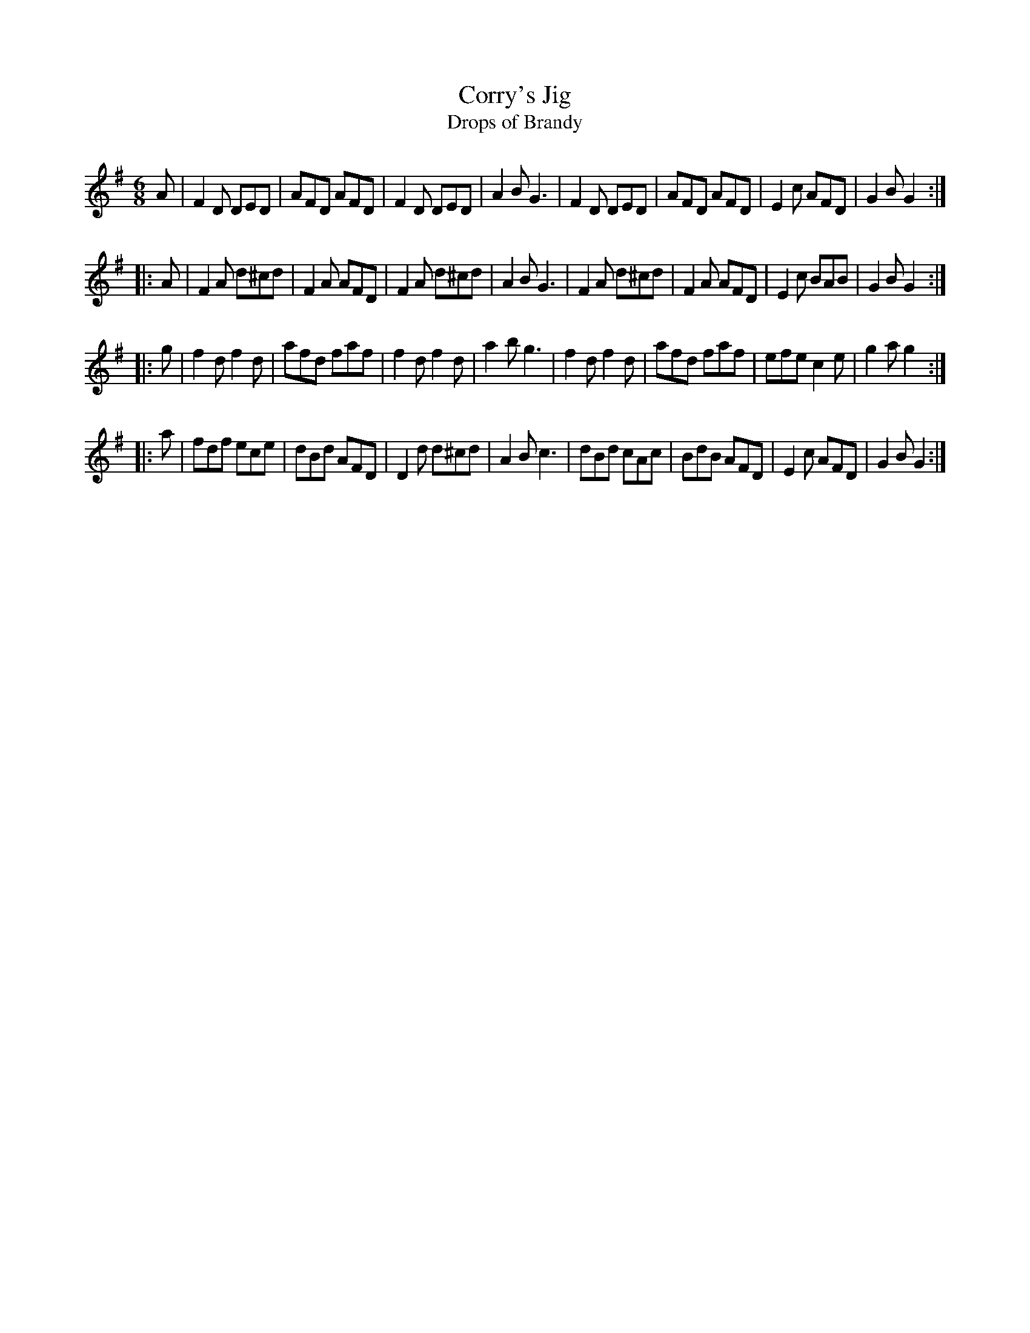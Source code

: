 X: 3
T: Corry's Jig
T: Drops of Brandy
R: jig
M: 6/8
L: 1/8
Z: 2010 John Chambers <jc:trillian.mit.edu>
B: 19th century tune book collected by W.A. Cocks.
F: http://www.asaplive.com/archive/browse_by_collection.asp
N: The asaplive.com web site is complex, and links to its files don't usually work.
K: Dmix
A |\
F2D DED | AFD AFD | F2D DED | A2B G3 |\
F2D DED | AFD AFD | E2c AFD | G2B G2 :|
|: A |\
F2A d^cd | F2A AFD | F2A d^cd | A2B G3 |\
F2A d^cd | F2A AFD | E2c BAB | G2B G2 :|
|: g |\
f2d f2d | afd faf | f2d f2d | a2b g3 |\
f2d f2d | afd faf | efe c2e | g2a g2 :|
|: a |\
fdf ece | dBd AFD | D2d d^cd | A2B c3 |\
dBd cAc | BdB AFD | E2c AFD | G2B G2 :|
